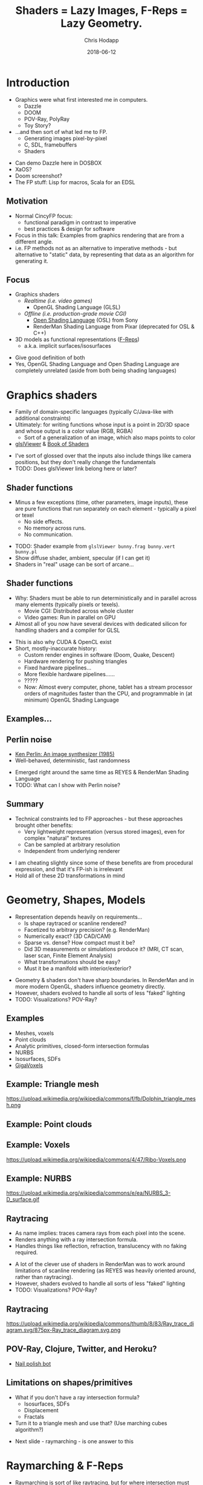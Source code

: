 #+TITLE: Shaders = Lazy Images, F-Reps = Lazy Geometry.
#+DATE: 2018-06-12
#+AUTHOR: Chris Hodapp

* Introduction
  - Graphics were what first interested me in computers.
    - Dazzle
    - DOOM
    - POV-Ray, PolyRay
    - Toy Story?
  - ...and then sort of what led me to FP.
    - Generating images pixel-by-pixel
    - C, SDL, framebuffers
    - Shaders

#+BEGIN_NOTES
  - Can demo Dazzle here in DOSBOX
  - XaOS?
  - Doom screenshot?
  - The FP stuff: Lisp for macros, Scala for an EDSL
#+END_NOTES

** Motivation

   - Normal CincyFP focus:
     - functional paradigm in contrast to imperative
     - best practices & design for software
   - Focus in this talk: Examples from graphics rendering that are
     from a different angle.
   - i.e. FP methods not as an alternative to imperative methods - but
     alternative to "static" data, by representing that data as an
     algorithm for generating it.

#+BEGIN_NOTES
#+END_NOTES

** Focus
   
   - Graphics shaders
     - /Realtime (i.e. video games)/
       - OpenGL Shading Language (GLSL)
     - /Offline (i.e. production-grade movie CGI)/
       - [[https://github.com/imageworks/OpenShadingLanguage][Open Shading Language]] (OSL) from Sony
       - RenderMan Shading Language from Pixar (deprecated for OSL &
         C++)
   - 3D models as functional representations ([[https://en.wikipedia.org/wiki/Function_representation][F-Reps]])
     - a.k.a. implicit surfaces/isosurfaces

#+BEGIN_NOTES
   - Give good definition of both
   - Yes, OpenGL Shading Language and Open Shading Language are
     completely unrelated (aside from both being shading languages)
#+END_NOTES

* Graphics shaders
  
  - Family of domain-specific languages (typically C/Java-like with
    additional constraints)
  - Ultimately: for writing functions whose input is a point
    in 2D/3D space and whose output is a color value (RGB, RGBA)
    - Sort of a generalization of an image, which also maps points to
      color
  - [[https://github.com/patriciogonzalezvivo/glslViewer][glslViewer]] & [[https://thebookofshaders.com/][Book of Shaders]]

#+BEGIN_NOTES
   - I've sort of glossed over that the inputs also include things
     like camera positions, but they don't really change the fundamentals
   - TODO: Does glslViewer link belong here or later?
#+END_NOTES

** Shader functions

   - Minus a few exceptions (time, other parameters, image inputs),
     these are pure functions that run separately on each element -
     typically a pixel or texel
     - No side effects.
     - No memory across runs.
     - No communication.

#+BEGIN_NOTES
   - TODO: Shader example from ~glslViewer bunny.frag bunny.vert bunny.pl~
   - Show diffuse shader, ambient, specular (if I can get it)
   - Shaders in "real" usage can be sort of arcane...
#+END_NOTES

** Shader functions

   - Why: Shaders must be able to run deterministically and in
     parallel across many elements (typically pixels or texels).
     - Movie CGI: Distributed across whole cluster
     - Video games: Run in parallel on GPU
   - Almost all of you now have several devices with dedicated silicon
     for handling shaders and a compiler for GLSL

#+BEGIN_NOTES
  - This is also why CUDA & OpenCL exist
  - Short, mostly-inaccurate history:
    - Custom render engines in software (Doom, Quake, Descent)
    - Hardware rendering for pushing triangles
    - Fixed hardware pipelines...
    - More flexible hardware pipelines......
    - ?????
    - Now: Almost every computer, phone, tablet has a stream processor
      orders of magnitudes faster than the CPU, and programmable in
      (at minimum) OpenGL Shading Language
#+END_NOTES

** Examples...
   [[https://upload.wikimedia.org/wikipedia/commons/6/6b/Phong_components_version_4.png]]

** Perlin noise

    - [[https://dl.acm.org/citation.cfm?id=325247][Ken Perlin: An image synthesizer (1985)]]
    - Well-behaved, deterministic, fast randomness

 #+BEGIN_NOTES
   - Emerged right around the same time as REYES & RenderMan Shading
     Language
   - TODO: What can I show with Perlin noise?
 #+END_NOTES

** Summary

   - Technical constraints led to FP approaches - but these approaches
     brought other benefits:
     - Very lightweight representation (versus stored images), even
       for complex "natural" textures
     - Can be sampled at arbitrary resolution
     - Independent from underlying renderer

 #+BEGIN_NOTES
   - I am cheating slightly since some of these benefits are from
     procedural expression, and that it's FP-ish is irrelevant
   - Hold all of these 2D transformations in mind
 #+END_NOTES

* Geometry, Shapes, Models

  - Representation depends heavily on requirements...
    - Is shape raytraced or scanline rendered?
    - Facetized to arbitrary precision? (e.g. RenderMan)
    - Numerically exact? (3D CAD/CAM)
    - Sparse vs. dense?  How compact must it be?
    - Did 3D measurements or simulations produce it?  (MRI, CT scan,
      laser scan, Finite Element Analysis)
    - What transformations should be easy?
    - Must it be a manifold with interior/exterior?

#+BEGIN_NOTES
  - Geometry & shaders don't have sharp boundaries.  In RenderMan and
    in more modern OpenGL, shaders influence geometry directly.
  - However, shaders evolved to handle all sorts of less "faked"
    lighting
  - TODO: Visualizations? POV-Ray?
#+END_NOTES

** Examples

   - Meshes, voxels
   - Point clouds
   - Analytic primitives, closed-form intersection formulas
   - NURBS
   - Isosurfaces, SDFs
   - [[http://gigavoxels.inrialpes.fr/][GigaVoxels]]

** Example: Triangle mesh

   https://upload.wikimedia.org/wikipedia/commons/f/fb/Dolphin_triangle_mesh.png

** Example: Point clouds

   [[https://upload.wikimedia.org/wikipedia/commons/4/4c/Point_cloud_torus.gif]]

** Example: Voxels

   https://upload.wikimedia.org/wikipedia/commons/4/47/Ribo-Voxels.png

** Example: NURBS

   https://upload.wikimedia.org/wikipedia/commons/e/ea/NURBS_3-D_surface.gif

** Raytracing

  - As name implies: traces camera rays from each pixel into the
    scene.
  - Renders anything with a ray intersection formula.
  - Handles things like reflection, refraction, translucency with no
    faking required.

#+BEGIN_NOTES
  - A lot of the clever use of shaders in RenderMan was to work around
    limitations of scanline rendering (as REYES was heavily oriented
    around, rather than raytracing).
  - However, shaders evolved to handle all sorts of less "faked"
    lighting
  - TODO: Visualizations? POV-Ray?
#+END_NOTES

** Raytracing

   https://upload.wikimedia.org/wikipedia/commons/thumb/8/83/Ray_trace_diagram.svg/875px-Ray_trace_diagram.svg.png

** POV-Ray, Clojure, Twitter, and Heroku?

   - [[https://twitter.com/nailpolishbot][Nail polish bot]]

** Limitations on shapes/primitives

   - What if you don't have a ray intersection formula?
     - Isosurfaces, SDFs
     - Displacement
     - Fractals
   - Turn it to a triangle mesh and use that?  (Use marching cubes algorithm?)
#+BEGIN_NOTES
   - Next slide - raymarching - is one answer to this
#+END_NOTES

* Raymarching & F-Reps

  - Raymarching is sort of like raytracing, but for where intersection
    must be iterative & approximate rather than analytical:
    - Surfaces that are a pain (no analytic intersection formula)
    - Things with no surfaces (e.g. volumes with varying density)
  - [[http://citeseerx.ist.psu.edu/viewdoc/download?doi=10.1.1.438.4926&rep=rep1&type=pdf][Ken Perlin again: Hypertexture (1989)]]
  - [[https://www.researchgate.net/publication/234777691_Ray_tracing_deterministic_3-D_fractals][John C. Hart: Ray tracing deterministic 3D fractals (1989)]]

#+BEGIN_NOTES
  - TODO: Show some examples of these (maybe both fractals and
    volumes)
#+END_NOTES

** Isosurfaces

   - As far as we care: isosurfaces are functions $f(x,y,z)$
     representing a 3D surface in which, for 3D point $(x,y,z)$:
     - $f(x,y,z) > 0$ outside of surface
     - $f(x,y,z) < 0$ inside of surface
     - $f(x,y,z) = 0$ on surface
   - Simple example: A sphere of radius $R$ centered at $(0,0,0)$ is
     $$f(x,y,z) = (x^2+y^2+z^2)-R^2$$

** I'm sorry. I didn't name them.

   - *Isosurface = [[https://en.wikipedia.org/wiki/Function_representation][F-Rep]] = implicit surface = level surface*
   - *Signed distance estimate = signed distance bound = unbounding volume (?)*
     - Isosurface with more rules: $(x,y,z)$ is distance
       $\geq |f(x,y,z)|$ away from nearest point on surface
   - *SDF = signed distance field = signed distance function*
     - Signed distance bound (thus, isosurface also) with more rules:
       $(x,y,z)$ is distance $|f(x,y,z)|$ away from nearest point on
       surface.

** I'm sorry, part 2

   - Any [[https://en.wikipedia.org/wiki/Lipschitz_continuity][Lipschitz continuous]] isosurface can be turned to a signed
     distance bound, which is Left As An Exercise To the Reader(tm) or
     just go read [[http://mathinfo.univ-reims.fr/IMG/pdf/hart94sphere.pdf][Sphere Tracing: A Geometric Method for the
     Antialiased Ray Tracing of Implicit Surfaces]] by John C. Hart
   - Let's all just agree to ignore unsigned distance
     bounds/fields/functions/estimates because I've completely stopped
     caring at this point

** Why bother?
   - Because you can do it in realtime completely in a GPU shader
   - Blah blah blah mathematical elegance
   - Similar handy things as shaders, plus 3D stuff:
     - Domain transformations (see: [[http://iquilezles.org/www/articles/distfunctions/distfunctions.htm][Modeling with distance functions]])
     - CSG
   - Because it's cool, mostly

#+BEGIN_NOTES
  - Link to some of IQ's shadertoy or pouet examples
  - Show libfive examples
#+END_NOTES

** Sphere tracing / distance estimation

  - Ray marching from distance bounds/estimates
  - Íñigo Quílez: [[http://www.iquilezles.org/www/material/nvscene2008/rwwtt.pdf][Rendering Worlds with Two Triangles]]

#+BEGIN_NOTES
  - Link to some of IQ's shadertoy or pouet examples
#+END_NOTES

** The point...

   - Raytracing relies on either:
     - very limited parametric shapes (as it requires ray intersection
       formulas),
     - Dense triangle meshes that are approximate
   - Neither one is a particularly "functional" approach.

#+BEGIN_NOTES
  - This is oversimplifying a little
  - Meshes are just sort of flat data
  - Not many transformations work meaningfully on the parametric
    shapes (without simply facetizing them)
#+END_NOTES

** The point...

   - F-Reps bypass all of this
   - Arbitrary domain transformations

#+BEGIN_NOTES
  - Explain/show what domain transformations are
#+END_NOTES


* Other Links
  - [[https://github.com/patriciogonzalezvivo/glslViewer][glslViewer]] & [[https://thebookofshaders.com/][Book of Shaders]]
  - Literally everything from [[http://iquilezles.org/www/index.htm][Íñigo Quílez]]
  - [[http://blog.hvidtfeldts.net/index.php/2011/06/distance-estimated-3d-fractals-part-i/][Syntopia: Distance Estimated 3D Fractals]] & [[https://syntopia.github.io/Fragmentarium/][Fragmentarium]] / [[https://github.com/3Dickulus/FragM][FragM]]
  - ShaderToy
  - https://hodapp87.github.io/cs6460_project/

* Final notes
  - Twitter: @hodapp87
  - GitHub: https://github.com/hodapp87
  - Slides proudly generated with Emacs & [[https://github.com/yjwen/org-reveal][org-reveal]]

* Slush Bucket
** Movies & 3D CGI

   - Various practical problems:
     - Raytracing is slow
     - Scanline rendering is faster, but looks bad
     - Image are sort of bulky and inelegant

 #+BEGIN_NOTES
   - Have a good definition/example of scanline rendering
 #+END_NOTES

*** Pixar & RenderMan

    - Facetize everything to triangles < 1 pixel
    - RenderMan Shading Language
    - Pre-compute & pre-shade
    - Distributes easily across a cluster
    - [[https://www.youtube.com/watch?v=ffIZSAZRzDA][Tin Toy (1988)]]: First CGI film to win Oscar
    - Toy Story (1995): First full-length CGI film

** The point...

- Both sort of replaced *data* with *functions*.
  - Instead of triangle meshes: basic shapes + transformations
  - Instead of image maps: compositions of noise functions
- Both used functional approaches as practical solutions.

** Raytracing limitations: Lighting

   - Simple raytracing by itself handles only *direct illumination*.
   - [[https://en.wikipedia.org/wiki/Global_illumination][Global illumination]]
     - Numerical approximations of the [[https://en.wikipedia.org/wiki/Rendering_equation][rendering equation]]
       - [[https://en.wikipedia.org/wiki/Unbiased_rendering][Unbiased]] vs. biased renderers
     - Path tracing
     - Metropolis Light Transport
     - Photon mapping
     - [[https://en.wikipedia.org/wiki/Radiosity_(computer_graphics)][Radiosity]]
     - [[https://en.wikipedia.org/wiki/Ambient_occlusion][Ambient occlusion]]
   - This is a "hard problem"(tm) and I'm ignoring it here.

 #+BEGIN_NOTES
   - How necessary is this slide?
   - Give real-world example of why this is needed
   - Explain why ray tracing by itself doesn't cover this
   - Show examples of some (e.g. AO)
   - http://www.yafaray.org/documentation/userguide/lightingmethods
 #+END_NOTES


** Modern Day
   - Raytracing is now much more common in movie CGI
   - Intel and NVidia are also pushing it for realtime rendering
   - RenderMan Shading Language is now deprecated
   - Sony Pictures ImageWorks: [[https://github.com/imageworks/OpenShadingLanguage][OSL (Open Shading Language)]]
     - [[http://www.blender.org/][Blender]] implements OSL

